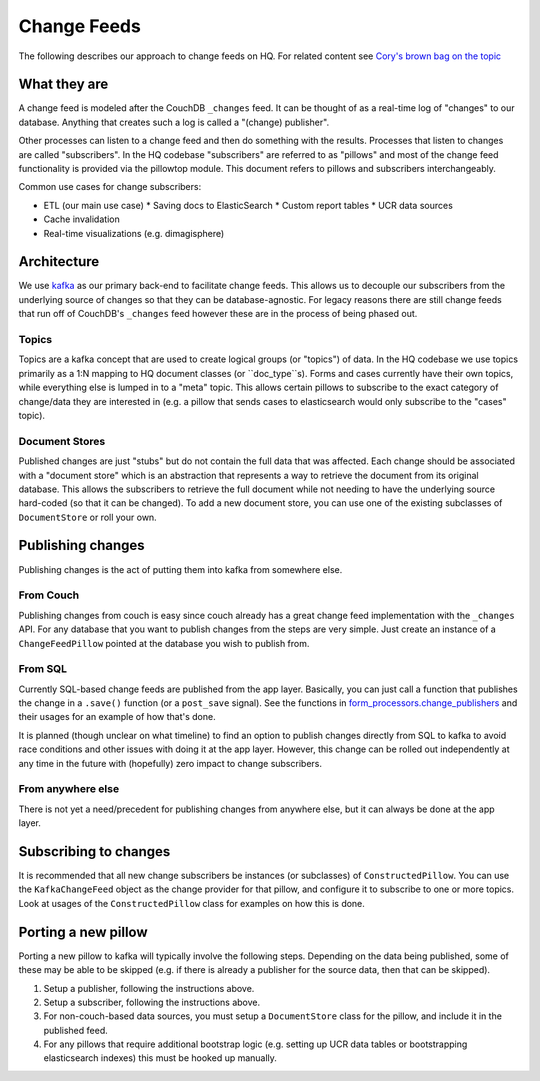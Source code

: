 ============
Change Feeds
============

The following describes our approach to change feeds on HQ.
For related content see `Cory's brown bag on the topic <https://docs.google.com/presentation/d/1YPWUJbic87UYz3bqocJCsnYrnaEZkn8nCM2VZOXQRmg/edit>`_

What they are
=============

A change feed is modeled after the CouchDB ``_changes`` feed.
It can be thought of as a real-time log of "changes" to our database.
Anything that creates such a log is called a "(change) publisher".

Other processes can listen to a change feed and then do something with the results.
Processes that listen to changes are called "subscribers".
In the HQ codebase "subscribers" are referred to as "pillows" and most of the change feed functionality is provided via the pillowtop module.
This document refers to pillows and subscribers interchangeably.

Common use cases for change subscribers:

* ETL (our main use case)
  * Saving docs to ElasticSearch
  * Custom report tables
  * UCR data sources
* Cache invalidation
* Real-time visualizations (e.g. dimagisphere)

Architecture
============

We use `kafka <http://kafka.apache.org/>`_ as our primary back-end to facilitate change feeds.
This allows us to decouple our subscribers from the underlying source of changes so that they can be database-agnostic.
For legacy reasons there are still change feeds that run off of CouchDB's ``_changes`` feed however these are in the process of being phased out.

Topics
~~~~~~

Topics are a kafka concept that are used to create logical groups (or "topics") of data.
In the HQ codebase we use topics primarily as a 1:N mapping to HQ document classes (or ``doc_type``s).
Forms and cases currently have their own topics, while everything else is lumped in to a "meta" topic.
This allows certain pillows to subscribe to the exact category of change/data they are interested in (e.g. a pillow that sends cases to elasticsearch would only subscribe to the "cases" topic).

Document Stores
~~~~~~~~~~~~~~~

Published changes are just "stubs" but do not contain the full data that was affected.
Each change should be associated with a "document store" which is an abstraction that represents a way to retrieve the document from its original database.
This allows the subscribers to retrieve the full document while not needing to have the underlying source hard-coded (so that it can be changed).
To add a new document store, you can use one of the existing subclasses of ``DocumentStore`` or roll your own.


Publishing changes
==================

Publishing changes is the act of putting them into kafka from somewhere else.

From Couch
~~~~~~~~~~

Publishing changes from couch is easy since couch already has a great change feed implementation with the ``_changes`` API.
For any database that you want to publish changes from the steps are very simple.
Just create an instance of a ``ChangeFeedPillow`` pointed at the database you wish to publish from.


From SQL
~~~~~~~~

Currently SQL-based change feeds are published from the app layer.
Basically, you can just call a function that publishes the change in a ``.save()`` function (or a ``post_save`` signal).
See the functions in `form_processors.change_publishers <https://github.com/dimagi/commcare-hq/blob/master/corehq/form_processor/change_publishers.py>`_ and their usages for an example of how that's done.

It is planned (though unclear on what timeline) to find an option to publish changes directly from SQL to kafka to avoid race conditions and other issues with doing it at the app layer.
However, this change can be rolled out independently at any time in the future with (hopefully) zero impact to change subscribers.

From anywhere else
~~~~~~~~~~~~~~~~~~

There is not yet a need/precedent for publishing changes from anywhere else, but it can always be done at the app layer.

Subscribing to changes
======================

It is recommended that all new change subscribers be instances (or subclasses) of ``ConstructedPillow``.
You can use the ``KafkaChangeFeed`` object as the change provider for that pillow, and configure it to subscribe to one or more topics.
Look at usages of the ``ConstructedPillow`` class for examples on how this is done.



Porting a new pillow
====================

Porting a new pillow to kafka will typically involve the following steps.
Depending on the data being published, some of these may be able to be skipped (e.g. if there is already a publisher for the source data, then that can be skipped).

1. Setup a publisher, following the instructions above.
2. Setup a subscriber, following the instructions above.
3. For non-couch-based data sources, you must setup a ``DocumentStore`` class for the pillow, and include it in the published feed.
4. For any pillows that require additional bootstrap logic (e.g. setting up UCR data tables or bootstrapping elasticsearch indexes) this must be hooked up manually.
